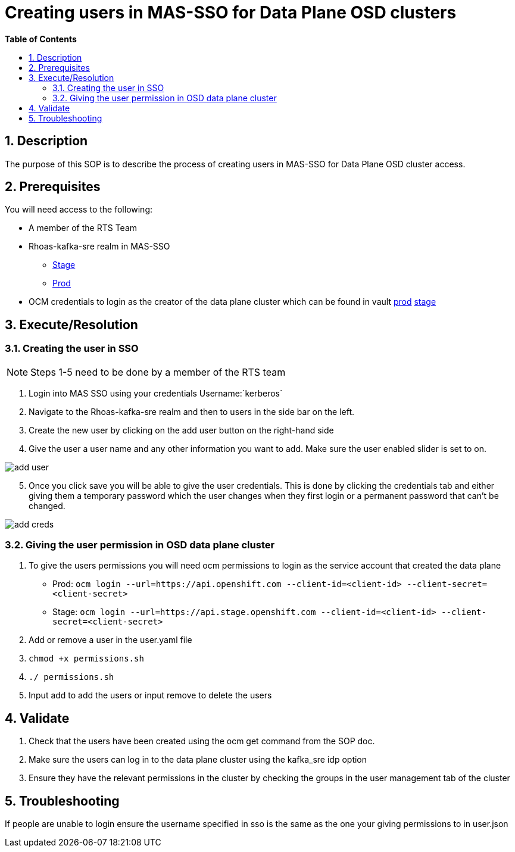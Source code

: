 // begin header
ifdef::env-github[]
:tip-caption: :bulb:
:note-caption: :information_source:
:important-caption: :heavy_exclamation_mark:
:caution-caption: :fire:
:warning-caption: :warning:
endif::[]
:numbered:
:toc: macro
:toc-title: pass:[<b>Table of Contents</b>]
// end header
= Creating users in MAS-SSO for Data Plane OSD clusters

toc::[]

== Description

The purpose of this SOP is to describe the process of creating users in MAS-SSO for Data Plane OSD cluster access. 


== Prerequisites

You will need access to the following:

* A member of the RTS Team
* Rhoas-kafka-sre realm in MAS-SSO
** https://keycloak-mas-sso-stage.apps.app-sre-stage-0.k3s7.p1.openshiftapps.com/auth/admin/rhoas-kafka-sre/console/#/realms/rhoas-kafka-sre/users[Stage]
** https://identity.api.openshift.com/auth/admin/rhoas-kafka-sre/console/#/realms/rhoas-kafka-sre/users[Prod]
* OCM credentials to login as the creator of the data plane cluster which can be found in vault https://vault.devshift.net/ui/vault/secrets/app-interface/show/managed-service-api/production/service/credentials[prod] https://vault.devshift.net/ui/vault/secrets/app-interface/show/managed-service-api/stage/service/credentials[stage]


== Execute/Resolution
=== Creating the user in SSO
[NOTE] 
Steps 1-5 need to be done by a member of the RTS team

1. Login into MAS SSO using your credentials Username:`kerberos`
2. Navigate to the Rhoas-kafka-sre realm and then to users in the side bar on the left.
3. Create the new user by clicking on the add user button on the right-hand side
4. Give the user a user name and any other information you want to add. Make sure the user enabled slider is set to on.

image::images/add_user.png[]
[start=5]
5. Once you click save you will be able to give the user credentials. This is done by clicking the credentials tab and either giving them a temporary password which the user changes when they first login or a permanent password that can't be changed.

image::images/add_creds.png[]


=== Giving the user permission in OSD data plane cluster
1. To give the users permissions you will need ocm permissions to login as the service account that created the data plane 
* Prod: `ocm login --url=https://api.openshift.com --client-id=<client-id> --client-secret=<client-secret>` 
* Stage: `ocm login --url=https://api.stage.openshift.com --client-id=<client-id> --client-secret=<client-secret>`
2. Add or remove a user in the user.yaml file 
3. `chmod +x permissions.sh`
4. `./ permissions.sh`
5. Input add to add the users or input remove to delete the users

== Validate

1. Check that the users have been created using the ocm get command from the SOP doc.

2. Make sure the users can log in to the data plane cluster using the kafka_sre idp option

[start=3]
3. Ensure they have the relevant permissions in the cluster by checking the groups in the user management tab of the cluster


== Troubleshooting

If people are unable to login ensure the username specified in sso is the same as the one your giving permissions to in user.json
